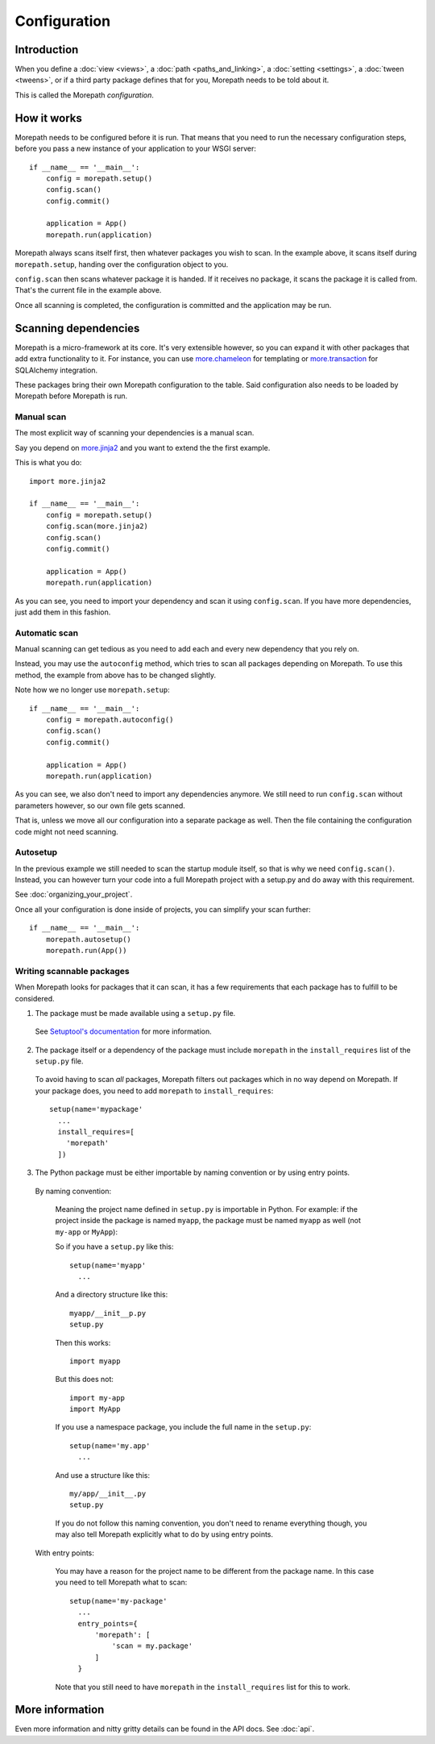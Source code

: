 Configuration
=============

Introduction
------------

When you define a :doc:`view <views>`, a :doc:`path <paths_and_linking>`,
a :doc:`setting <settings>`, a :doc:`tween <tweens>`, or if a third party
package defines that for you, Morepath needs to be told about it.

This is called the Morepath *configuration*.


How it works
------------

Morepath needs to be configured before it is run. That means that you need
to run the necessary configuration steps, before you pass a new instance
of your application to your WSGI server::

  if __name__ == '__main__':
      config = morepath.setup()
      config.scan()
      config.commit()

      application = App()
      morepath.run(application)

Morepath always scans itself first, then whatever packages you wish to
scan. In the example above, it scans itself during ``morepath.setup``, handing
over the configuration object to you.

``config.scan`` then scans whatever package it is handed. If it receives
no package, it scans the package it is called from. That's the current
file in the example above.

Once all scanning is completed, the configuration is committed and the
application may be run.

Scanning dependencies
---------------------

Morepath is a micro-framework at its core. It's very extensible however, so you
can expand it with other packages that add extra functionality to it. For
instance, you can use
`more.chameleon <https://github.com/morepath/more.chameleon>`_
for templating or
`more.transaction <https://github.com/morepath/more.transaction>`_
for SQLAlchemy integration.

These packages bring their own Morepath configuration to the table. Said
configuration also needs to be loaded by Morepath before Morepath is run.

Manual scan
~~~~~~~~~~~

The most explicit way of scanning your dependencies is a manual scan.

Say you depend on `more.jinja2 <https://github.com/morepath/more.jinja2>`_
and you want to extend the the first example.

This is what you do::

  import more.jinja2

  if __name__ == '__main__':
      config = morepath.setup()
      config.scan(more.jinja2)
      config.scan()
      config.commit()

      application = App()
      morepath.run(application)

As you can see, you need to import your dependency and scan it using
``config.scan``. If you have more dependencies, just add them in this fashion.

Automatic scan
~~~~~~~~~~~~~~

Manual scanning can get tedious as you need to add each and every new
dependency that you rely on.

Instead, you may use the ``autoconfig`` method, which tries to scan
all packages depending on Morepath. To use this method, the example from above
has to be changed slightly.

Note how we no longer use ``morepath.setup``::

  if __name__ == '__main__':
      config = morepath.autoconfig()
      config.scan()
      config.commit()

      application = App()
      morepath.run(application)

As you can see, we also don't need to import any dependencies anymore. We still
need to run ``config.scan`` without parameters however, so our own file gets
scanned.

That is, unless we move all our configuration into a separate package as well.
Then the file containing the configuration code might not need scanning.

Autosetup
~~~~~~~~~

In the previous example we still needed to scan the startup module itself,
so that is why we need ``config.scan()``. Instead, you can however turn your
code into a full Morepath project with a setup.py and do away with this
requirement.

See :doc:`organizing_your_project`.

Once all your configuration is done inside of projects, you can simplify your
scan further::

  if __name__ == '__main__':
      morepath.autosetup()
      morepath.run(App())

Writing scannable packages
~~~~~~~~~~~~~~~~~~~~~~~~~~

When Morepath looks for packages that it can scan, it has a few requirements
that each package has to fulfill to be considered.

1. The package must be made available using a ``setup.py`` file.

  See `Setuptool's documentation <https://pythonhosted.org/setuptools/>`_
  for more information.

2. The package itself or a dependency of the package must include ``morepath``
   in the ``install_requires`` list of the ``setup.py`` file.

  To avoid having to scan *all* packages, Morepath filters out packages which
  in no way depend on Morepath. If your package does, you need to add
  ``morepath`` to ``install_requires``::

    setup(name='mypackage'
      ...
      install_requires=[
        'morepath'
      ])

3. The Python package must be either importable by naming convention or by
   using entry points.

  By naming convention:

    Meaning the project name defined in ``setup.py`` is importable in
    Python. For example: if the project inside the package is named ``myapp``,
    the package must be named ``myapp`` as well (not ``my-app`` or ``MyApp``):

    So if you have a ``setup.py`` like this::

      setup(name='myapp'
        ...

    And a directory structure like this::

      myapp/__init__p.py
      setup.py

    Then this works::

      import myapp

    But this does not::

      import my-app
      import MyApp

    If you use a namespace package, you include the full name in the
    ``setup.py``::

      setup(name='my.app'
        ...

    And use a structure like this::

       my/app/__init__.py
       setup.py

    If you do not follow this naming convention, you don't need to rename
    everything though, you may also tell Morepath explicitly what to do by
    using entry points.

  With entry points:

    You may have a reason for the project name to be different from the package
    name. In this case you need to tell Morepath what to scan::

      setup(name='my-package'
        ...
        entry_points={
            'morepath': [
                'scan = my.package'
            ]
        }

    Note that you still need to have ``morepath`` in the ``install_requires``
    list for this to work.

More information
----------------

Even more information and nitty gritty details can be found in the API docs.
See :doc:`api`.

